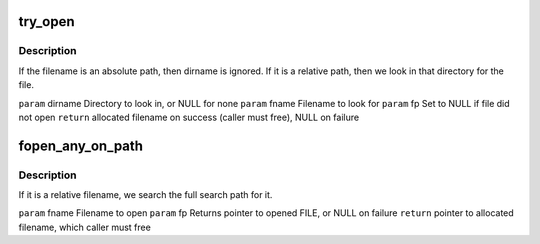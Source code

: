 .. -*- coding: utf-8; mode: rst -*-
.. src-file: scripts/dtc/srcpos.c

.. _`try_open`:

try_open
========

.. c:function:: char *try_open(const char *dirname, const char *fname, FILE **fp)

    :param const char \*dirname:
        *undescribed*

    :param const char \*fname:
        *undescribed*

    :param FILE \*\*fp:
        *undescribed*

.. _`try_open.description`:

Description
-----------

If the filename is an absolute path, then dirname is ignored. If it is a
relative path, then we look in that directory for the file.

\ ``param``\  dirname       Directory to look in, or NULL for none
\ ``param``\  fname         Filename to look for
\ ``param``\  fp            Set to NULL if file did not open
\ ``return``\  allocated filename on success (caller must free), NULL on failure

.. _`fopen_any_on_path`:

fopen_any_on_path
=================

.. c:function:: char *fopen_any_on_path(const char *fname, FILE **fp)

    :param const char \*fname:
        *undescribed*

    :param FILE \*\*fp:
        *undescribed*

.. _`fopen_any_on_path.description`:

Description
-----------

If it is a relative filename, we search the full search path for it.

\ ``param``\  fname Filename to open
\ ``param``\  fp    Returns pointer to opened FILE, or NULL on failure
\ ``return``\  pointer to allocated filename, which caller must free

.. This file was automatic generated / don't edit.

